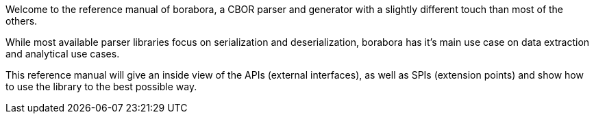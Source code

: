 Welcome to the reference manual of borabora, a CBOR parser and generator with a slightly different touch than most of the others.

While most available parser libraries focus on serialization and deserialization, borabora has it's main use case on data extraction and analytical use cases.

This reference manual will give an inside view of the APIs (external interfaces), as well as SPIs (extension points) and show how to use the library to the best possible way.